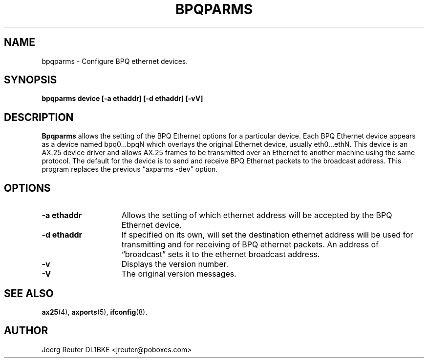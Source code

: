 .TH BPQPARMS 8 "4 September 1996" Linux "Linux System Managers Manual"
.SH NAME
bpqparms \- Configure BPQ ethernet devices.
.SH SYNOPSIS
.B bpqparms device [-a ethaddr] [-d ethaddr] [-vV]
.SH DESCRIPTION
.LP
.B Bpqparms
allows the setting of the BPQ Ethernet options for a particular device. Each
BPQ Ethernet device appears as a device named bpq0...bpqN which overlays the
original Ethernet device, usually eth0...ethN. This device is an AX.25
device driver and allows AX.25 frames to be transmitted over an Ethernet to
another machine using the same protocol. The default for the device is to
send and receive BPQ Ethernet packets to the broadcast address. This
program replaces the previous \(lqaxparms -dev\(rq option.
.SH OPTIONS
.TP 15
.BI "\-a ethaddr"
Allows the setting of which ethernet address will be accepted by the BPQ
Ethernet device.
.TP 15
.BI "\-d ethaddr"
If specified on its own, will set the destination ethernet address will be
used for transmitting and for receiving of BPQ ethernet packets. An address
of \(lqbroadcast\(rq sets it to the ethernet broadcast address.
.TP 15
.BI \-v
Displays the version number.
.TP 15
.BI \-V
The original version messages.
.SH "SEE ALSO"
.BR ax25 (4),
.BR axports (5),
.BR ifconfig (8).
.SH AUTHOR
Joerg Reuter DL1BKE <jreuter@poboxes.com>
